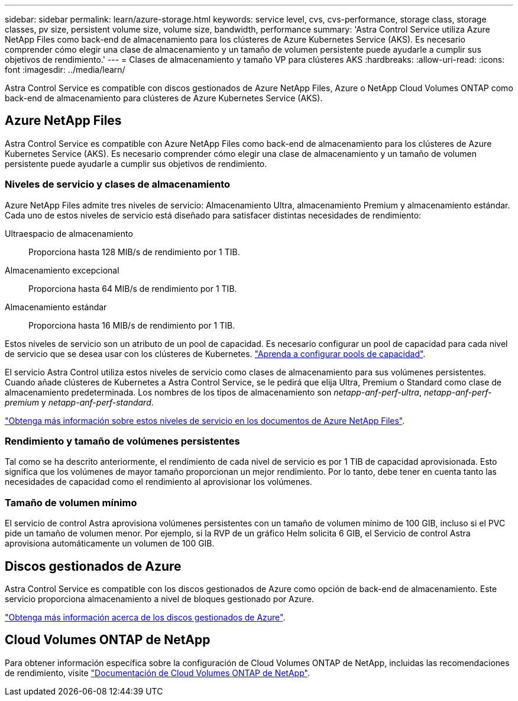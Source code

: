 ---
sidebar: sidebar 
permalink: learn/azure-storage.html 
keywords: service level, cvs, cvs-performance, storage class, storage classes, pv size, persistent volume size, volume size, bandwidth, performance 
summary: 'Astra Control Service utiliza Azure NetApp Files como back-end de almacenamiento para los clústeres de Azure Kubernetes Service (AKS). Es necesario comprender cómo elegir una clase de almacenamiento y un tamaño de volumen persistente puede ayudarle a cumplir sus objetivos de rendimiento.' 
---
= Clases de almacenamiento y tamaño VP para clústeres AKS
:hardbreaks:
:allow-uri-read: 
:icons: font
:imagesdir: ../media/learn/


[role="lead"]
Astra Control Service es compatible con discos gestionados de Azure NetApp Files, Azure o NetApp Cloud Volumes ONTAP como back-end de almacenamiento para clústeres de Azure Kubernetes Service (AKS).



== Azure NetApp Files

Astra Control Service es compatible con Azure NetApp Files como back-end de almacenamiento para los clústeres de Azure Kubernetes Service (AKS). Es necesario comprender cómo elegir una clase de almacenamiento y un tamaño de volumen persistente puede ayudarle a cumplir sus objetivos de rendimiento.



=== Niveles de servicio y clases de almacenamiento

Azure NetApp Files admite tres niveles de servicio: Almacenamiento Ultra, almacenamiento Premium y almacenamiento estándar. Cada uno de estos niveles de servicio está diseñado para satisfacer distintas necesidades de rendimiento:

Ultraespacio de almacenamiento:: Proporciona hasta 128 MIB/s de rendimiento por 1 TIB.
Almacenamiento excepcional:: Proporciona hasta 64 MIB/s de rendimiento por 1 TIB.
Almacenamiento estándar:: Proporciona hasta 16 MIB/s de rendimiento por 1 TIB.


Estos niveles de servicio son un atributo de un pool de capacidad. Es necesario configurar un pool de capacidad para cada nivel de servicio que se desea usar con los clústeres de Kubernetes. link:../get-started/set-up-microsoft-azure-with-anf.html["Aprenda a configurar pools de capacidad"].

El servicio Astra Control utiliza estos niveles de servicio como clases de almacenamiento para sus volúmenes persistentes. Cuando añade clústeres de Kubernetes a Astra Control Service, se le pedirá que elija Ultra, Premium o Standard como clase de almacenamiento predeterminada. Los nombres de los tipos de almacenamiento son _netapp-anf-perf-ultra_, _netapp-anf-perf-premium_ y _netapp-anf-perf-standard_.

https://docs.microsoft.com/en-us/azure/azure-netapp-files/azure-netapp-files-service-levels["Obtenga más información sobre estos niveles de servicio en los documentos de Azure NetApp Files"^].



=== Rendimiento y tamaño de volúmenes persistentes

Tal como se ha descrito anteriormente, el rendimiento de cada nivel de servicio es por 1 TIB de capacidad aprovisionada. Esto significa que los volúmenes de mayor tamaño proporcionan un mejor rendimiento. Por lo tanto, debe tener en cuenta tanto las necesidades de capacidad como el rendimiento al aprovisionar los volúmenes.



=== Tamaño de volumen mínimo

El servicio de control Astra aprovisiona volúmenes persistentes con un tamaño de volumen mínimo de 100 GIB, incluso si el PVC pide un tamaño de volumen menor. Por ejemplo, si la RVP de un gráfico Helm solicita 6 GIB, el Servicio de control Astra aprovisiona automáticamente un volumen de 100 GIB.



== Discos gestionados de Azure

Astra Control Service es compatible con los discos gestionados de Azure como opción de back-end de almacenamiento. Este servicio proporciona almacenamiento a nivel de bloques gestionado por Azure.

https://docs.microsoft.com/en-us/azure/virtual-machines/managed-disks-overview["Obtenga más información acerca de los discos gestionados de Azure"^].



== Cloud Volumes ONTAP de NetApp

Para obtener información específica sobre la configuración de Cloud Volumes ONTAP de NetApp, incluidas las recomendaciones de rendimiento, visite https://docs.netapp.com/us-en/cloud-manager-cloud-volumes-ontap/["Documentación de Cloud Volumes ONTAP de NetApp"^].

